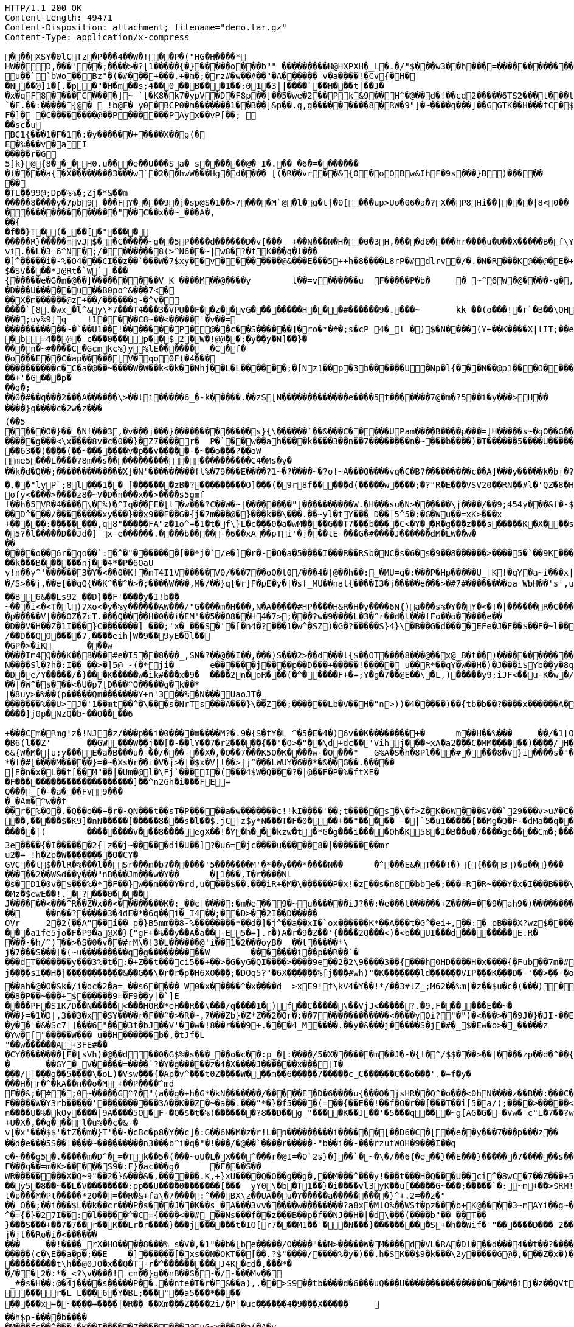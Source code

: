 [source,http,options="nowrap"]
----
HTTP/1.1 200 OK
Content-Length: 49471
Content-Disposition: attachment; filename="demo.tar.gz"
Content-Type: application/x-compress

�       ��XSY�0lCTz�P���4��W�!��P�("HG�H����*
HW��D,���'��;����>�?[1�����{�}�����o���b"" ��������� H@HXPXH�_L�.�/"$���w3��h���=������������C;2�x�����A�4��A�0�P��+| �1�`��tG��10$�.g��N�(��(� � ��\�o�PP��A��@P(��������������h���0�# C�<�(g�=@	lg�N��`��� u ��``bWo��Bz"�(�#���+���.+�m�;�rz#�w��#��"�A� ����� v  �a����!�Cv{�H��N��@]1 � [.�p�"�H�m��s;4��0 ��B���1�� :01�3||����`��H���t|��J��x �qF8����C����]~ `[�K8�k7�ypV�D�F8p��]��5�we�2�� Pk&9��H^�@��d�f��cd2�����6TS2 ���t���t��3e���9 QCM[�TL�rEa% ��a	���B�`=d�:hW(f� �!��P���B`��r����D�.����`�F.��:�����{@�  !b@F� y0�BCP0�m�������1��B��]&p��.g,g���������8�RW� 9"]�~����q���]��GGTK��H���fC�$s8`�;},�����������
F�]� �C����� ���@��P������PAyx��vP[��; ��sc�u
BC1{���1�F�1�:�y������+����X��g(�E�%���v�aI
�����r�G5]k}@{8���H0.u���e��U���Sa� s������@� I�.�� �6�=������� �(����a{�X��������3���w` �2��hwW���Hg�d���� [(�R��vr��&{0�oOBw&IhF�9s���}B)������� 
�TL��99@;Dp�%%�;Zj�*&��m
�����8����y�7pb9 ���FY����9�j�sp@S�1��>7����M`@�l�g�t|�0[���up>U o�06�a�?X ��P8Hi��|���|8<0�����������������"��C��x��~_���A�,��{
�f��}T�(���[�"���������R}�����mv J$��C�����~g��5P����d������D�v[���	+��N���N�H��0�3H ,����d0����h r����u�U��X�����B�f\Y8:�0�CzhoI ��[o l8l ��,�!q����6p`b���M��� ��vi.��L�3 6^N�;/������� 8(>^N6��~|w8�?�fK���q�l����]^�����i�-%�O4���CI��z��`���W�7$xy��v��������@&���E���5++h�8����L8rP�#dlrv�/�.�N�R���K@��@�E�+��PEi�����T�������	��A�����X�3�w�L����XYq*�.��v2�'�0�=�6����{\�7$���!��)g`�+g�����k{��H�;��uia��Z[�4�'��d����%�V�����HS�����P`�(�� p�.�
$�SV����*J@Rt�`W` ���{�����e�G�m�@��]���������V K ����M��@����y	l��=v������u	F�����P�b� 	�  ~^6W�@����-g�,�&�]����=�p�,��)��+&v��D~G�o���h�����n �����'���L�!�+-���;�������w/�h��� ;)�W��+�O���L������;k�O1��j��R��,�|hG�R*���&�,v���-9 ���]9[b;@�u	�����%��V��h�������n�|����7�=�i�����K���pk�
�D���U����� u��B0po^&���7<�
��X�m������@z+��/������q-�^v�
����`[8.�wx�l^&y\*7���T4���3�VPU��F��z��vG��������H���#������9�.���~	kk  ��(o���!�r`�B��\QH�����|�j$\W���@]@($�m�+(4fng���4��/�����	��@���~�E�Y��0k��;�����]@���o���W]�����v�������N�dE ��m�v�Jc�cK���;e�*�Q(����v����B����)�v'���^R�����p0
���;uy%9]q	!1� ���C8~��<�����'�v��=
�����������~�`��U1��!�������P�@��c��S������]�ro�*�#�;s�cP 4�_l �)$�N����(Y+��K����X|lI T;��ea�t�a+�]�mP�����%������ �;��4����������M�8yx<Q@/	���s��e�R
�b=4��@� c���0���p��$2�W�!@@��;�y��y�N]��}����n�~#����C�Gcmkc%}y%lE������	�C�f��o���E��C�ap�����[V�qo0F(�4���
����������c�C�a�@��~����W�W��k<�k��Nhj��L�L������;�[Nz1��p�3b������U�Np�l{���N � �@p1���O�����+k(��/6j��X��A�;���Q�5C�?�G�]� H��5������.��H���������%������+'�G���p�
��q�;
��0�#��q���2���A������\>��li�����6_�-k�����.��zS[N�������������e����5t�������7@�m�?5��i�y���>H��
����}q����c�2w�z���(��5
����O�}��_�Nf���3,�v���j���}�������������s}{\������`��&���C�����UPam����B����p���=]H�����s~�gO��G�������j��<
�����g���<\x����8v�c�0��}�Z7����r�	P�`��w��ah����k����3��n��7��������n�~���b����)�T������5����U����������jeok�a��B!{7I, ���������/��;�
��63��(����(��~�������v�p��v�����-�~��o���?��oW
me5���L����?8m��s����������������������C4�Ms�y�
��k�d�Q��;�������������X]�N'���������fl%�79���E����?1~�?����~�?o!~A���O����vq�C�B?���������c��A]���y�����k�b|�?��Rw�����"�	������Ec�����������f��[������?3~����������������_D@�_����������w���0��DA��9��� *,�������������H� ��2���8�c����	/�c� E@Q`�����CwB^{0���������h(�5 h���C��	-��>������@�p�:HMQIn{&�L���Dc�u�c�u�aG���A�!lw���� ��^�u����#�w
�.��"lyP`;8l���1��_[�������zB�?���������O]���(�9r8f�����d(�����w ����;�?"R�E���VSV20��RN��#l�'QZ�8�H����[W^dFr(����"�J-�-���0W�d9x+dm�$X�SH7z�dD��Dm�����v]c���9����g���C���\��2v�Q�x�)W�����M`:���gE�%�ih
ofy<����>����z8�~V�D�n���x��>����s5gmf
f��h�5VR�4����\�%)�^Iq���E�[t�w���?C��W�~|��������"]����������W.�H���su�N>������\j����/��9;454y���&f�-$R�����r��cn�b5�0��/�;�`���D�������B%���3�o�'V��!�_�G"1�_~t��1��"��7��;<�U(�^��}���6���b��]��Oj�b��\�K:����Z��[*��m5kw��
��D^���/��������xy���}��x9��F��G�{j�7m���@�}���k��\���.��~yl�tY��� D��|5^5�:�G�Wu��=xK>���x
+�����:��������,q8"�����FA"z�1o^=�1�t�f\}L�c���0�a�wM����G��T7���b����C<�Y��R�g���z���s�����K�X���s��rC�[^�8�"�O���g�%�P/��xk���}C��v[?�`��Q�wv4!��o��?���E<$X|�I^eXk��2 K�C?�=����	��)��W�
�5?�l�����D��Jd�] x-e������.����b����-�6��xA��pTi'�j���tE ���G�#����J������dM�LW��w�������o��6r�qo��`:�^�"�������[��*j�`/e�]�r�-�O�a�5����I���R��RSb�NC�s�6�s�9��8������>����5�`��9K�����W��'r��w�\�����^����U�������������B������N�"%T��k���B������nj��4*�P�6QaU
y!n��y^'������3�Y�<��0�K!�mT4I1V�����V0/���7��oQ�l0/���4�|@��h��:_�MU=g�:���P�Hp�����U_|K!�qY�a~i���x|��U��'0��#��b����z�B2�Q/�����3*�/S>��j,��e[��gQ{��K^��^�>�;����W���,M�/��}q[�r]F�pE�y�|�sf_MU��nal{����I3�j�����e���>�#7#��������oa WbH��'s',u���/�#z0(�2" ]�]~�����~�:�c�'����6�]�G�>xR���7�^�M�?�-?M��4����d�}��}��G����EO�?s
��B6&��Ls92 ��D}��F'����y�I!b��
~���i<�<T�l)7Xo<�y�%y������AW���/"G����m�H���,N�A�����#HP����H&R�H�y����6N{)a���s%�Y��Y�<�!�|������R�C���
�p�����V|���OZ�ZcT.���Q����H�0��i�EM'��5��O8��H4�7>;���?w�9����L�3�^r��d�l���fFo��o�����e���D��V�H��Z�1I���}C�������] ���;'x�_���S�'�[�n4�?���1�w^�SZ)�G�?�����S}4}\�B��G�d����EFe�J�F��$��F�~l���l�������W)��W)Zjv�c��^��W�u�-������;�Ut�oX��v
/��D��QO����7,����eih|W�9��9yE�Ql���GP�>�iK	���w
����Im4Q���K��B���#e�I5��8���_,SN�?��@��I��,���)S���2>��d���l{$��OT����8���@��x@_B�t��)�������������<�h����Z{��_���r`����Z�������.)�g�K2�dc$#$+5����-���/k��\�'y"����z�R���#\��Yn	%�����2��&`�[��������fE )��X�fR�#�����|�0�0�Y��6t������3���.�%X��Ja��E���d�����G��Y���&�Pf%1�x�R�J/��a�����|:S����q������G�KMG�\:o<�<��K �0bF;Jy�$�6���|�
N����Sl�?h�:I�� ��>�]5@ -(�*ji�	e������j����p��D���+�����!�����_u��R*��qY�w��H�)�J���i$Yb��y�8q����2���(>P+�����)?�����N���L\�������8j�\������%���T�p����h�f'�dM��b����������^iXX�����D�e/Y�����/�}���K�����w�ik#���x�9�	����2n�oR���(�^�����F+�=;Y�g�7��@E��\�L,)�����y9;iJF<��u-K�w�/B����x1���0>30��j�'xV��r�c��I<����6e���tF��f*�z�b�c}���mO!j��`�!��)TQ]�������S��/]���W��.��s!<���}t��<�yB�|�b"F�m��j����4�������b|��'�����q��G����+�G]5k��N6,p��k�xr���o^	���KG]&o�$~�v+8;��&������Tj�,�7a��(r�s�)Ex��Dy�H6�U�i�}���8�e���/���.�xE��[������z{L�C�e����eI��������;���l�	��o�F�
��|�W^�s���<�U�p7[D���^O�����g�k��*|�8uy>�%��(p� ����Qm�������Y+n'3��%�N���UaoJT�_�������%��U>J�'1��mt��^�\���s�NrTs���A���}\��Z��;������Lb�V��H�"n>))�4�����)��{tb�b��?����x������A�%�y�`��������p��S�H���NA������v���o^	Jm�x��5/�2g�����i4����}k!m#��XO�K������AQAd�a�;�3��l���<z���/s!G��V���2�,�5e�y#>�!�'.�7�!U���k��j����?-��u�����g�Z�=����b#"*���^X<mDY\����\<�����^w�1o���;QOg�����&�[&g<B? �
����]j0p�NzQ�b~��O����6
+���Cm�Rmg!z�!NJ�z/���p��i�0����m����M?�.9�{S�fY�L	^�5�E�4�)6v��K��������+�	m��H��%���	��/�1[O-���x�_
�B6(l��Z'	��GW���W��j��[�-��lY��7�r2�����{��'�O>�"��\d+dc��'Vihj���~xA�a2���C�MM������)����/H���H����w��_���3L�q�l�<�T�"2����|J�&����]�����i�K�V����y<d\�Un���q�����@�r~.��d��?�yq���_W72_!����O�P�+���8�S�/����.G�#��b����K��wN]Ta���t��a��@������Ie��7�]4cc���=��P!,�>��K���'+���<�k|w\�����8�4�����Ln.ru�a��<��T����:m�P��\	��%�q/'9q�E����np��*����G���?}����3Ds�:��>����fL������,G;E�hAH�)W
6&{W�M�|u;y���E�a�B���u�-��/���-��X�,�O��7���K5O�K����w-�O���"	G%A�S�h�8Pl���#����8�V}i����s�"��O�����TmR���p�sH��3(�t�X�+T!AW%+�����7%�,+>�6v7(����������_���t��p�DH����K����U"�!�'�R��r����`�n�S�Dy�6�V�v_�T)�����Y4*�O�J��P�����������JD'�"�t�]��?�� �X�L��FyQ��L��/��#������!�T�		���lG������8~�j�rB����� �9���q��X�e��M����~u�HQ`�HP��e����/d"6������i
*�f�#[����M�����}=�~�Xs�r��i�V�j>�|�$x�V|l��>|j^���LWUY�6��*�&��G��.�����
|E�n�x�L��t[��M"��|�Um�@l�\Fj`���I�(���4$W�Q ���?�|@��F�P�%�ftXE�
�F����������������������]��^n2Gh�i���FE=
Q���_[�-�a���FV9����_�Am�^w��f
��r�%�O�.�Q��o��+�r�-QN���t��sT�P�����a�w�������c!!kI����'��;t�����s�\�f>Z�K�6W���&V��`29���v>u#�C������M�o�2��FEV}��:�`�<0V���8��y)��W��a��s�>��P�y���4|b��r.&kU����u>�=����wp����wb��������4�K$�#N\}����������@4:��/HS�|�p���x�NP�X�V�K�B��JU(���7�|�/��F6����=��<Ro���������Y9�;��J�7+���	�8iz��e��jv�v/S.h�[�I9��v�r�����9�>�:��� �O��^h��{Ce���&���3�
��,�����$�K9]�nN�����[�����8���s�l��$.jC|z$y*N���T�F�0���+��"�����_-�|`5�u1�����[��Mg�Q�F-�dMa��q���:��7)��P�+��u�S�����P�kz�����������[������UZ��=��(*����r���-j�5g�B���Fz����X�{�Q}~3H3{4�����KQ���(b�]H^KK�e��KK5gu��������s5�k�%=Q���D�*�*��������W9���3m<�e���������<T��#��{�Y��=���N�-?�IZ�@8a���V�"Z�e��O!l���#<G0�.��Z�����=~���&�2�!�J��.�w��c-���'TV~�N���)�4YYFv%?� u��� [�����m��bc�xg��Z������|D�G�Ls_`��-�5���_<N��t�H�t�����$EqR��c������E�S�n|2�_��ZU����F����[��u���3~CTV�lO�F��n�k� ���f�h�
�����|(	��������V���8����egX� �!�Y�h���kzw�t�*G�g���i����Oh�K58�I�B��u�7����ge����Cm�;�����s�	�*�k#���n]y��������cW�di�~f��=�_�^�a�g|������ q�kEn_�1�����U~m:�/���Z��}�~���\���~S�#U�1��Y7�?��m��Ix)c���,k��T�&��zjs�Z��y-_<>��^+5��b��{���.�;�B�n�JV������e��Oe{�2���g�x�_n��i�J����f��p�`O��:������d��Q�G2��$u-k��	�H������p�d��8wbc(=���� &Z�O�n��g���,��w1��h��Q_hN������O��%�|����w�G��5��u���f/�'B��SN=#�6 �g����D�D�|�#(�s�e��"M�9�C0�l�)�+l������������v����o=E8�_�k��X�uq�]��b���a�*�Uc�r�����
3e����{�I������2{|z��j~�����di�U��]?�u6=�jc����u�����8�|��������mru2�=-!h�Zp�W��������O�CY�GVC��t$��lR�%���l��Sr���m�b?������'5�������M'�*��y���*����N��	�^���E&�T���!�){{���B)�p��}���
�����2��W&d��y���"nB���Jm���w�Y��	�[1���,I�r����Nl
�s�D1�0v�$���%�*�F��}w��m���Y�rd,u����$��.���iR+�M�\������P�x!�z��s�n8�bbe�;���=R�R~���Y�x�I���B���\fB/��Mz�$ewE��!.�?���0����J������<���^R��Z�x��<��������K�:_��c|����:�m�e��9�~u������iJ?��:�e���t������+Z����=��9�ah9�)������������(��j{��,�*����`����r��V�P��������UoJ�U�s���@sX/�-��2� `��H������r�8�����Q���+��9�����
��	��n��?�����3�4dE�*�6q��i�_I4��;��D>��2I��D�����OVr	2�2(��A"��i�� p�}B5mm��8-%��������*��d�]�j^��a��xI�`ox��� ���K*��A���t�G^�ei+,��:� pB���X?wz$�������6L�4*��a�j�`���q����V/��?�5��9=�GL���I�P�O�����k�������d���}���I6|�zi&�IL�6�����[3�%q��<@0�R�N47��$z� �g�_� 3)m��[�W���d�Rxa�`"��>����EJ��o�|J�p���!*a�������m�sxG���G%c�wqh�.�i������!}�����nx[��z[���l:2��p��,=���� ��1>�
���a1fe5jo�F�P9�a@X�}{"gF+�%��y��A�a��-E5�=].r�)A�r�9�Z��'{����2Q���<)�<b��UI���d��������E.R����-�h/^)��>�S�0�v��#rM\�!3�L������@'i��1�2���oyB�	��t�����*\j�7���S���[�(~u���������q�g����������W	�������i��p��R��`�
���dT�������y���3%�t�:�+Z��t���ci5��+��>�G�yG�QI����>����9e��2�2\9����3��{���h0HD����H�x����{�Fub��7m�#)2yB�A���g�*����m&W�X��R��YzE�v��|*1��!��4�q�W�g�8��c>�������7��-T�����]�i�oZ
j����sI��H�|�����������&��G��\�r�r�p�H6XO���;�DOq5?"�6X������%[j���#wh)"�K�������ld������VIP���K���D�-'��>��-�o���c��gk Ftt�Mz�b��d��������������;��Vj�|��g���)�"�o�����4r@o}-�d�����KoJ\7X&?h=g�9��F��v�k�]_�g)1�3G��"�8�6l��NC��w��jX�d�|:����!);kH��t`��~�m>\jq����7}��B!��N�����+��r�#����|��gf��e����g�����f��/��^�b�Jo��
��ah�@�O�&k�/i�oc�2�a=_��s6���� W0�x�����^�x����d	>xE9!f\kV4�Y��!*/��3#lZ_;M62��%m|�z��$u�c�(���)�5���S���8�,��J�fGv����O��Z������/�N[%�d%����f�����d_d�]�$A7�������W-�O`w��ow�����.��)/x_K��RX�����8�P��~���+$������9=�F9��y|�`]E����PF�S1K/D��N�����<���HOR�*eH��R��\���/q����1�)f��C�����\��VjJ<�����?.�9,F������E��~�
���}=�1�D|,3��3�x�SY����r�F��^�>�R�~,7���Zb}�Z*Z��2�Or�:��7������������<����yOi?"�")�<���>��9J�}�JI-��E���;�
�y��'�&�Sc7|]���6"���3t�bJ��V'��w�!8��r���9+.���4_M����.��y�&���j�����S�j�#�_$�Ew�o>�_�����z
�Yw�["�����W���_u��H������b�,�tJf�L"��w������A+3FE#��
�CY��������[F�[sVh)�@��d��0�G$%�s���_��o�c��:p_�[:����/5�X������m��J�-�{!�^/$$���>��|����zp��d�^��{Z���W����Z�^�mhO�%dj~wi�sF�\(iHOZe�K|&S��}�Ks���
�	��GY�_V�����=����`?�Y�g�����z�4�X����J������x���[I����/|���g��5����\�oL)�Vsw���{�Ap�v^���t0Z���� W���m��6�����7�����cC������C��o���'.�=f�y�
���H�r�^�kA��n��o�M+��P����^md
F��&;�#�;0~�����G^?�"(a��g�+h�G*�kN�������/�����E�D�6����u{���O�jsHR��Q^�o���<0hN����z��B��:���C�������;�G�gLi0���=������o���_������/o�y�d��E�@��5�����N�p��|lUw��+�q���[B��D�o�������e��7���ix#���;'���u�b��TG,wW������7Mo���M�mL���{���^�M��HhtH���[!3�����~�}���+k��h�m/c�����~�����g�tx��B���f��>}���g�Q�:�{0M������m���I���xq�j���{��]���Ga�����m�.�(�;Fnl���{��2c�DH%����Q�A?;;��������.���O
F�����W�Y3rb�����'����������3A��K��Z�~�a��.���"*�}�f5����(=��{��E��!��f�O�r��[���T��i[5�a/(;����>�����<N�z+Y7����N-F���V��h���J�oQK��Gf��/�Nj\$�C�nJxQ��@���SX�����E5~������0�R����/UH?v��;���(J�����\�R!���,:5�U\��(g��Mn�����&����9.��#�������9F
n����U�%�kOy����|9A����5O�F-�Q�$�t�%(�������?8��D��g_"����K��J��'�5���q���~g[AG�G�-�Vw�'c"L�7��?wp����R��~i�m�d��5�m�m~�r��5o���d��#G�\s��y&����AZu��j�B��}]�L����Wn���d�����4�=V,���!{�'������ ��k��i�rH'c����%j��e�/��f�/{�l�����P��3��6��n�n���l�������)���iM�$�y��<��Xj�L�M���5�	���+S����YO�H��XN�j�j��|R������!s�A�+���+��|�t?�nS��������>0��~C��u�u�VS�H��O���y7�Q?��m;�uDNa������"B��x<������������n`��:��N��t��+U�X�,��g���l�u%��c�&-�
v[�x'���$$'�tZ��m�}T'��-�cBc�p8�Y��c]�:G��6N�M�z�r!L�n���������i������[��D6�C�[��e��y���7���p���z����d�e���5S��|����~���������n3���b^i�q�"�!���/�@��`����r�����-"b��i��-���rzutWOH�9���I��g
e�~���g5�.�����m�D^�=�Tk��5�(���~oU�L�X���^���r�@I=�O`2s}�]��`�~�\�/��6{�e��}��E���}������7������s�������>����2)xMn��-s�C������c\\���RY#��.��P@�+M'�ov�������[�j
F���q��=m�K>�����S9�:F}�ac���g�	�F���S��
WR��������X�Q~9"��2�}&���&�,������.K,+}xU����Q�O��g��g�,��M���^���y!���t���H�Q���U��ci^�8wC�7��Z���+5	���y�]�d��]fS��n�}r"9����'�����>1B&���r���zo7�OK�~o3��htIx��2z������F�s�*D^�W\��8.�[�����u<PWZ�o����u ;#���S��;��;�;F����i]p�g�2��������t���1�4�N�0���� ��zp���8LD��m�gM���g{�U<"=��}�?�7U{��=��w�PK�8���[M���y5�8��~��L�V��������:pp��U����0�������[���	yY0\�b�T1��}�i����vl3yK��u[�����G~���;�����`�:~m+��>$RM!�H�Z���rjFK+��OM�/��V�+�1�p��1�c�R�k�x5G�Sl5�2���9��4x�H��z?��e��wE�YX�����sF��wy[���a69`Q;:t��0�z��*��r���~������vMx�|i��+Q�?+
t�p���M�Pt�����*2O��=��R�&+fa\�7����:^���BX\z��UA��u�Y�����a���������}^+.2=��z�"
��_O��;��i���$L��k��cr���P�s���J��K��s_�A���3vv����� w��������?a8x�MlO%��WSf�pz���b+K@����3~mAYi��g~���x�������3Y^��o��6Ci��+������w���,��F=��u���m��uN��^�[M�.�����Vz�W�������)����g���8���t�f��Rq��L�^�={�}�27I��:�l�����^�C={����<��#_��Ns���f��z���B��p�f��NJ��H�|�d\���(����b"�� ��T��}���S���+��7�7��r��K��Lr�r����}���j������t�IO[r7���M1��'��N���}���������S+�h��Wif�'"������D���_2��UA������E3���}�8�a�^0>l��k��E��������3#5	��KG�����K���^�0�:G�z��<0~x����n�����\���� �e�N��M&mF�gSe��+���|a�0;�*u��:�����p���@���w�[��A���c�2�����^��O�O<��&�V��������:��5�dV�����mI������s�uo7��v&>!�!���� �l������s���q����V��z����r\B��@c��������LQ��{�Iv�}�,��}�����e~UAc�F\������(M$W��oQa���:R�R�\�D���^�����AY�#0j�l� #I�Zk���j�jt��Ro�i�<������
���	��!����_rX�HO����8���%_s�V�,�1"��b�[be�����/O����"��N>�����W�M����d�VL�RA�Dl���d���4��t��?�������gT~	��,�)���&L�8'�&����m�D��V�O4��q���8EY@��A�sGF���~�������M
�����(c�\E��a�p�;��E	�]������[�xs��N�OKT��[��.?$"����/����%�y�)��.h�SK��$9�k���\2y�����G@�,���Z�x�)��.P�$��jsz4���������t\h ��@0JO�x��Q�T-r�^���������J4K�cd�,���*�
�/��[2�:*�_<?\v����!	cn��}g��nB��S�-�/-���Mv��
 _#�s�H��:@�4j����s�����P��.��nte�T�r�F&��a),.��>S9��tb����d�6���uQ���U���������������O���M�ij�z��QVt�[&b����MhG9/���y��{����5w5�9�k�)MEx.��o=��S 7	i�W0a�a����Ry�W��Tk�'��=�&2��xUI��1���M�������r�L_L���6�Y�BL;���"��a5���*����
�����x=�~����=����|�R��_��Xm���Z����2i/�P|�uc������4�9���X�����	��h$p-����b����
�M���fs��^���'�K��I�����Z�������@uG<x���P�n(�A�v
O���E�t{�jx!����G<&b'����oW�P��r��[���H6���M���$g�/���kYP�|��A�0�?���{���>���~^M�$���O�;���e��h�Zh�E����K�@�s8���h����}������������V��WeI�BZ��7��-;
`=�{�4G0���A�.�x�~����$��Ykn&5�������X���[3��<��pcza-@��$����s_8���5�M4-8wh,��b�#=,^����W�(�����,����nYF�#fS���_�HR�����q��mkB{�:�u�c���$O)��%;f�����=E��Q���3 u_���F\	�h$�9����<z��7���f8�UM����8J|4������9w]��My���_]����4(��f�$��e�����{�| ���[�i6�\0'${����=6��R�,6�#������z'}�Z�5�������Xe:�dPf�����k�{�;������>��+�PIh��9�|@MIO_�	��b����[/��������lP��*C���95W!:sJM�7N�h~��aj6����a%<3u+j}�uI�1|C�������f�d�2x��y�C��q��!d�'�`}�-fJ�6��3����]2���X$��g�~f������x:SW���9)�2��s�C��/w����~U|�n69r c��$��'��W������6��ZyX�����_dZv�M��<��+\�.7-���5*���=t���>�d�k��ZfJ�]����4�������gUK�+G�}������R�5��~fI�@�R3�|�O��S���7���!� �w�k���^��0�'�	��}|�y|����b�-~�:�c���Y9Ie���a��9Ua�Cq�/�_�dtc���E?I*�[�����l�����������*�^�c9�R�ah�� �x���kfhD���1�A���Q������"���c��5e�9�J���p���$`������Rs�.q���FG(�X*$|����Wp��Y��Ay����#)���j�4����Y���*�U>'�����E���2W���a4n:�_g�u3������U�I����G��Xn$8�K��I�O�p����0hA;{�?Q���9�qY����Z����
�i���S�����J��7�����?}$�o�chlO:�1�rz����hv�������/�kc�ES����'12=bLw��xjx}o�\i7y����N�Vr���s��7v1�ZV�<��Z��c���Q�5�������MLL�uf��Dq��{�	��SB�7�J{��{��PRm�����
Fg��$W�7�6�?��1������.u���m���Y��.��m����l[]�����O���Y����x��2���%�/��9���z���F��[D�]���]��B��\{�_�2��w}s��1PS��<��(����t�����E{���	���5�i�9c}���9���DT�{�������.��W��_�/���@@[���Y�)0��K� ���*ZHj�>1����y�"���
M��KE?"���;`vSaH���g��*.Ul�'����� �����c,���cAZ��M�[��={�?Gjz��G]3[!�w�������D��C�t���akM�1�\�q�Oj3U�&:�<��La<E���"���q`<���KO<��Ypr��y�]h����tZ���7]l<0c�!��4$%K�w����.����J��c��:S����h��w����Z�7�M}�Tv�+]�gBJ�5���{x��S<`�a�6�2����^��%6����������M�.$���of�H��,�)e"	x����qA��h���+Nt)FMy3�0% C�q���J �:\��/���iE���TN�<��"jq�hF1�Md�n�	K3X���\D�x��A��`b��������n�!'Y!�#���������>c�����`v�������a�Oi	�-�f��������h/0r�V�t���j��g2��G	��@_�SC�����"mR@o��� ���H�I[�$WK��@�m���D�C��X7'�C������Q���a�A��p` �Q�<�"���ekV�w�4�LMe6qk���tm/�;5o��_b�[Q7H��a-����DDC�lq��+�c=��9����������
�Y�+��r[�V���<w�|������2�1���2�Y�\A�G��+;tCu�D@<HlD�e�n����T�����yi����g���e�pj��/�2��*�=�U����x��Lff,�������[73��)���.�I
��#�G[������]%�R���-g���FaK�#�& �^��M"�������!�1Z��[�o ��h?w9YN����S�6��~u\~����Gmh��F��{�$�+�#?�\l����l��j��j�CY�J4}k[>�2;(Gm�=����K�L�}us<�M��g��&�����;������w	v���e��Y�5���g�<_Yp/�����K��<��2S�������Y(B�p����Mm�!*��&�V�R�!�/���t!c�6�W���>�@���6k��Mrr��r���8�����d��y?�,���{a������%��L��0V�=3�������������-���!�qe�R�16�y2�J��p���K�
��$	<2�i��p�����������-�A���}c^����Y-�z�rv�KQ���_<BQ��jRcj"8�~}�����Xy�����'�>�	(�
��}��?6���5�����	pR���
�H� �|P hyh����`0�`�f�	Jk!D	��z4�������^�/<'��h������M���O���U�����Owh}�)�a����e����5
������jK�nj���S���ItB�2��HK����]��Q�T
��p>f8�&����\�ucq����?i������}�����\�a< ���U�sq��5>�'O,��r��d�����/�n#1�ju�y�";Q���w�$�V]�l�B�#�1,d�sk��&����5����}��������t�*���}���hM/�M�4������!����B�����v��P����~��\�b
�<{���u%���3h�"j���X=-����e�����~d�D��K���8� ���+4�s��p�Q����kf.����xi��+��+�lf	e�}	���P8k�:���9����p���`�a'�
��7[r]S``��q���j���V�f ����9LL�H���x7;\�xq3�BM%����-�5�pd�+�$�*�'P�'�J�V�_�����������%��5���k����?��2e�a��5��t$e���c	f_���av���!�.!7����4��?��(�s���f�!�#Z��u����uK�X��!�;{�����7e��v��"[�y������$P\��}a}G#8�C���g}�$�=��Ry���",��G��|
�~�V�)�E��F���X5$�j�oUS���������Q�0����H���+��;�����SD�A���J���	�����|��	U��Q�>B�?��3�J��N�|���^(����o~���D?��\H�]2@���T�h5��2X S16���.�B���$���Ej>6 ��OqJ���8��3=��m��o|�T  ������G[��k�Ij��H+(< � $V�de d}gi!�q���*��D���\��Y C��Z�u|���<���f�J��\+��D����LO��	q� ����������L������'H��;[��A1K������������������$�c�����k>0�j���YXer�4LT��B���������\�g^��X�wY���x�"C(B��Dk��1����m�U�
4Z�Bf�������fX&W�I*����j�5��I~n,�M���S��e���vz]�`gD9��DZ���,��p��r/�0����p����m��Y���`!��d���A4T�r���'�%�C�~Z�68[��G�%6D�7�S���M��'@!�����$Rk��G�W�JG �~c���X�
0�bE��/syP5�D���� ����"��,��6�UP��5X��5qLP����)�U�(�/K����	8P�#�b��_�`o^4+hw����� ��x��1�����? �M�&��P��7T���H,O|��:���M�f�#���;$N,��2����M<t����t2�(S� 5�l�5�N�nIsQ^���]C����p������'.`b�Q�0m������9$(�w�R��R��0I4`X`�����&hd������3��Yx���� �r�P5�T=�1���}�s"]���|��6�<��9���>9{�����c��(?v�rpn���p�w@B�(w]��a�|�A����������i%����j�j�7�d���L����.9��i��� �E��#���J��ei�[M�i��w��=A>��}�n���~T�]��[&���8�c��=�@�z�IV"
:���S�����9���@�����+�qF��O��������X����C�&^��z�?c8���X���Uj�&2����U�Aq��n!��������I{���%�������D������4ds��^�z�`��<�\9�Pc4D�>C)AaG�a��rXH�����O��h"�?�%b2����*r-&���k�3v���O��C��*���T�6&IYh�B��K7�:��������^����T���1���9������\�u4gv�������.��F1uS0����b	����&Y����]g��)��(U?	K�K�H�w�_[�_�q�����	�(&���!�v�Ky~�!�N�-[��,�<h~����h����G���B�e\Y���X6����r��b�����%|��5�g�y2������T��o�j~&T��m ��Q}�@��H\��]~�|uY�(�Ea�/\8�7�m�qp��Y����k�x���}�R�`28�e1\����V:�P���Ge^3�n�pj�'b�N���g$f�"oE=��i���l�vh� ���@�J��=����Zs��d��*n����r@"�����T4�yk!��UxE��B�����mx;z��L��\����y\�y���;�ew��T�*�g@�	�xQ��=!�,tf����[�0�'p����=�3��I��:�Qo�Z��<bEqN�xl�6�����\6(�J�z"na���z����k��\Pn�+��J�n���X`Fjn�!��iS�H�b���yc ���MF*�'9��3Y8LE�]~#�^��N�p���Mj�x���v��5��O��%����X�M���]�����C�;!��>����@�
�����G�����$��������h�kCZP�S���U�15��P����o���k�Gz�Xp������C�H�B�1u��7��K��P��������GR�>��'��W���[!���{J��8��GL�b�u��&>'�M������&]��A��04�����r���6��qd��p�T��V�����}�������$��K�y+��T|����aW�#sv��*��l�)������)/e[g]�zT=b�"R�Av2���#��7^�V���3-�c	������WH���*4��(�9��p�rL�4����{n���U$�1���������O�������p�z���9����L����H�T��Ec2�p�e��2 ���������O�mh�vK�`.��G!�s� ��Y�����m�����o���O���(69���Y;�6T�[���U}S��?�>*�����7�Gz��6�Q�e���)to
[�����z��}?��;�#q@@�H��
������?w����������je�$���dis�?)���6��R9��@�!�8��BA�>/RS�[�\�\\���*oIHp�{���+�,r.��q�'�V7b�:E+�H���B���8�23p����M}X�������6H�h�^�J�
J�M��[����-�J�m�*��<�*���J�9L��{�9��cL���������d&5���t/�;�^���(�[0BZ�Z`�~P�>��*����z����=����y�<���h�����-\���<V c'�wv��m�"�g\�����/���*M��s��h�9��1���&��dnOv��C�����{���R.����hk�E�e1}��� :S*�G�W�����������od�� |�8��o���+B�F���I2@�>�@�e���o��u��h>o�c����3��l]�h��Q�����l� �QXN���~�}���������p`�[�����@���IR�i��9fV��-���F�������:�z���QGnb��#i�d�����{N�;�0���k���-]S �za�X��#�`��k��������Hy>
FQ�4��F:A� ��B<�>�*�����2���')V;=)Zf�������Tc$a,����*�`v�Y�oQ��������T�}U>�����<�qo����K�w�Iw%:?p���s_�5{����B��&��T��e�\��	I��u�2S�(M%�2+�7+����Qu�&S$��l�>6��3���|gy��%�3�.���f������#��?�)C�i����g����\�����O��/b�ux�p� M�X��(yd��E��E|�cH��Mg���u���'�%�� �����="<�~F����iY��o�����+55@�#1�k�&0T9�2��J"�bKJ�V��I�P��.������2M��
�l�������2��~��e0,J�f9�NSi7"����_�B7�}1.���>y��jUbw��F?Dh�����$�V����.�vMN&+B�"�08����7�]�����G���~{���-C���%�h�5���dhv!����
��;I4[	bL���@�@�������u!�{=�n!���;4�?�#f�+q�y�9^,�R�����>�h��d�R��6y�����_����j�����^���������������^I�Y��5U(�^�����t1��=��\�/@Q���@�3�����ro�\!���bR2G�7z�����s�0�`�$�BO��J9f�=o�}�k�q^]#$�m������;p�y��e15B�1BX,+�'���������!��xd8�
@�����R���JM�&I�gUDs��r��i��N���H��+�L�;�A�^�(��R�)��ZKl7��F��L��<c�9����2$��&�o�G4$������b��L����$�M�7�5�n#v5�y��a%J[���N����,s��}������������tF�2��h�{���i�O	� ��P|O�j�R$�:��u2]����f��$����(n��M��u&���M�Hf�J�|�H��������/Q)��XK�c9n�`H6������~��z�z���a2�'P��f���t�T�1%s@l�[��?s>z�wQi	}�'����l0|���\�
h)�w`_�V��5��l#B�
�Eb�����/W���=�����.�a��1F���������j������yp ����0��*����/��.W#�����=Wk��
���Dp��uK)��� T#����1�L�.Y��^���R]h>O9a���D���������������`�@ ������|q�����}�~�����������q�UQ�-��|�$�{��OB�"��7�d�[IH�����"N�g�#��.���7������K m�n�P�*�]lu,C\�_�)�iu������B[Q�2l����4=E�U5�/EU7������=n�V�����IZ��V�M���#��%
8�:[�8����g57+V@��y�K��S>>�(b�hd�X �0R�P ��1s��y�HO2"�_bh"���������m>�m ��Y����l�3�T�Y
������.�6O���v}6�)���-3���PH���HY��%�xJq7?�� #-i��IJ�9��}�n8������~X�(�������<��%*o/��*D�6�2���� 0�����Q�^��������9�Mc��),'?��	E+c8TY����A�D���=��J��^d����Q��MeY�]6K��g�H���ls�\LRc�9�%��9���"�%��Sy��y����#�B����@�o�DZ��}�Z�a�I�/�Y�&*2�'����bZ���_������������d8�KJ*��w�;��l��8����w#�!� ^8WR�e����~�������P>��_����aB~m,��QH�������W��1�B
��(��a6��#����'�|�;�M�  ^g�ms�t��5���k��n�-��X0n�2���:K����~V��YiLd�Y�dE�7]tb":J(�UI��+#���0F:����F����f[���XE�Z��'�~|	����3O6r���Rz����s?/������B�q�����.E�����|-������sii�*3��*+>ff�N�E_�����+�����$J�1X�?c�L��b�������	�F(����^�.,D8���_�����
*�;f�.m2?6(�&�����e�E{���}�g�h�`��1m4��d��<��8���������b�mf����%�?�U&�6�S��������XV�����1 I&#5}������d�%�\��E�� ���N�D���oi�=��t�N�����CA����]�O�mn<\=/��)�@F�z��-�VQI� ��� �h��p����h�1!����'Z>�j��j4.�{"�p.�8���NFf����~�q��k�r�\�sXT5��`�%sQI�:�e#L>J'�	�Y,�9�pu��+TF���������ku5 b��?�[���2�q��O�����^�qp \�@�1e�-}8�� R-������Z��>_��d����S����L�$9���]��w���$�N������pR��X�/f���6n�%O��"�<3D�S���`���C�N�(RE \�F)0#���uS��e+c�\����"~R�y�>.�~i-����w�Z���I�X��X������f�N��g�������9u�K0�k%(��w��P�))PvC''0=��pi�Qn�;�5�H�6 mQ��g�3v^g_`f�0�gs�Xu2���������r��%� ����'������������\���P9�v��U
O��+U.:�~D�B:T��\��7y��������{��~l�6��� "�!���S~Q��Z%�{VK�23�yw��P^�
��$/��.�6+�����ig~LL�r�A�x���e���N�vK��ptmw�	p��!ux�k�7��$1 ���`s���]�r?^�tw?���?"���#{�c{7��:E�w\3��>�Jt�������z]���4���|bs��s�x�������U2@`��o�v���9"�����KT�iS\��J���$%|J��V�\R�uEA��Z0Q�5������z�-[��Gd,���"����C�?7bK3E:�o#�:�����x �d�?���M��U��=�a��,���P�%IU��{8���_�])����P=����u�Z?Q��aq}b�;=�����N�kB`�^����b=N���.��{���������J�����(�i�AJ��2y�&zr������y]V����-����i�uu�@�Y��D�����tD ;����s�����\�����0>Q�<./���2I ���i��JF�NW����>���������	�Y%)Fu��\��f%b����4{i��_.�U�V
(��S&�_\�<�����X��O�5wptRr6������S�Z���,����Pis�Q�����	�y��H
�OriY���z��5� a�N�)�t\B  ��q�M^x19�Lo��l��
����H���Wgz���l�=��Zyz&�6�$KJt��1���f����5�DF�vL��n F��*'�1�p��l�YH�� Y��v���B?��j>���������k��G9� D�.���
�T������,�n���`�T3 �j�<�*L	�������p���J�3���f�y�
�=en�%� a��xn�tb(y(<�t�T�>�=����X3�\������C�#�>H�f`��? ��z�	��MU3mU�z7��;����$^:7���9���x�����uD���
��{���c����~v��b~����$���BE�r��6�q��m�g[���c�J����	�� ���_h�����������6YY�^�����]f�$_���ym��a����n���vV�/�����W��g����2gZGQU�Q�t'V����rK���"��f�����C�lg4�U��q
}��P���1lI5�U�#XB`^�
��!QG��&Z5�O��R���e�O/Y��dW���P��M��~O��o|�U��91��������M�{�z���5#T��>���g��?�+�y�\u�����q��OC\�zz�����yO����z��{��n`�2I��"��ww%��iE�6`;8c����E�����*=1@JH��u��wlR6��r�~�q��<����Q�6�M<%_�_p#��&="X��b�MI�*th5�����G=�4$�?2*�o2��Dr����$k9$��/G�*mh0P<s*��WA/RIi�x ��(����f��G���Xa��A�������_�m�)W���.&..O;33�@Gvt��;�(R�"�R�,uDIM��:��eZ�U��m�Tm��7Yv�S�[��j�1w(D���[|,%�4�	4Y�����_�����tjN�E&�^��Fz(A�(�y�=����.���������z��iu��w���D�&rm�!��z=V����&�� ���V�E�9�`���n�/U�������rj#6�]�F&��@^1+g~����<�-��a�E����
�Q&�)����N��eNJH
�1c5+�HWR�
��-RTY��X%2���aX�ife����m��m�{	����6��q�eb�M:Y�Vs�iKI������6����6LYs�H�5��W*�����i�����9)�����{A�|)�(l5I�}��g�)~=��s����x]\��������w����Y�������Y�s���o�?�����g#���n�Zb���$/�n��$���`��l��6�<X�>��^������3��@J��kw]�����	��3dea�YqQV��O�mn�`3�?*#�	��X�;'sx����8�M���~���q��f��08�nq�{uN���6_h����� ,,-��?Y\��"@�N��������!L]*!��Y;��q���`�@����ZF�cE�6��7g��`H�x�;���u)��JS�q�����$� NU�hd����ys����t����rxV���|�nh�����Zy��TX`���2e5�_�/T@�>�?O?�_.}(��V�C�#��X?7�OZ���R��Al~���eK��O6\��}h��`.=/��5�V����h�������9Y��Pz@t)��)h�l�86��?��LTV�f��|S�CD%���\�w��MB������T��/�E�M�+�d�+����pq*����Vx�y��m4�����|l����uU���D��F"����%P�]����$��Y�S���]��2�\B_�GT�����.�(�� ;1x��^��%:X��[��{�10�<�'s��\�p�v��))�9X�(+��6����q4| �j���\N�.�6^�G+g�K������/����C�1�ig�x�kk/�h)�����K�g���E�y���w�� -����Jg�]lA���������L19��C�����c\����K���[H�1�b�����j��.�������ltj\H�u�'��;�6�XZ_D�6�����kxK���������`�:mL�#�zP��2#�y���jq��%Vx�J��t�����M?#����+���'�22R�yJ�:����;��)Vx|��HWx������x�^P49���>LyG��b�10N�%��Ct�~�F>�*��������}d|�2������C��.��{F����g�b(
V��!x��&3y1�W�x6F�9l��iS�4����/���'�����e�>po e��p�x��eF����5���S/X1����������j�z��1����,�4\����e�������d��\�/�l�kv�D�{/�a�3]����d/tH�K�%�w�k����������g~
=���k��u{�OX������s�"p4��q4�q4w2w1Vr�k�������T�?*X ���������g����G ��Tz*)�&1���|0�������-����=�[Ng��&.�a��E�$��������\��:8����(�i7�Y����h�nv�7E�=���T��6h��^�I�\����K\����a��1 Fh7S������;'B� ���,����-��[����W�E���0,k�6{�H�U8���� ���=rG��7���:%SR�����3F���B���S��j��2Gb����q������$C���<�f*-��m��,n�:�{D���}�Q��I��y���y3��S
�����b�k�V��oB5+LU�|"
U�I?�w��X:�w3n&�i�}n���V�>���k�)
�y��9���}��@g������1�������$� �]��JC���n�!�k� ��M�`l�c~I�g"�x��#�N4�e��L����=:7s���)���\������`<O}�7�d�K�Y��a>�Ch�0�r��`1��{��8|z`w���b~F�:�|�R}�V�_�5�BMU?9P�����Z�N���� X������kU�����o	��'JN '�������+�
�WW���!��O��o������B��f��F�LfE�P\*�*�������6�{��'����!������������z��Z���k��<���]�?6�Rj|=�A�,o�����7�V�5��b���1����4[����~����o�?f�_��LE�]�w�eU�A	gHR�#�&�-�������e�\NC{����`���vE *����������7�)3���X�E^A(7_/�7��(����� J�L-l�IX��^?M~�j�O_�e�����x�a�6CXJmr��%�u*z��}_r�d���& �Nb���W��C����4.����K�}iYjn�8�P�Du��w��A���4��].BDQ��JB�������G�Y���Gf�r5�p�lY���o���Y*Z
������xI�KO�N��j�d����KC����V*�Z���M}��c�r:�9�"��
��]��K���i&����[}.5��\�jq�*k�b~g�Q{i�fEeJ�	(W�|������j�`�D�@?�"�{��_�5��������6oV�:�ZJg�C�6U}���(D-{H�S�����%��G�1M<���w��B������gI��H%�Bs��1&��A�Xd���"��x���,��4�A�"Gk��,�X��&/yahH�6����kW
p��>H�$���v���ZJ��x���w�a=7��Ziz`-Vs���������O���t�.�5�D=4�(y���f���Wu��B��v<��}�8����Y����j��:5DZ0������������,1� ub��L,5��:��5dH��(���1}�����6��} ��Ym��&���LKW����:��u&�����c9�'y����c
!NZty��d�jr� ��Um�4�,Be���'n�pTn����I�X���i����eUT���[|$�������LA�x	�*�>S��������k��Vs�����6S�]Zw�/�X�P�y�/4���9����Zc-]�x����6����j��������u�zjD�����{(���"�t�Q������2�tv:3s~���o(03{(~o�y�YM��M�Ju��Bv$�a������W�3��<�qiI����DKb�,NK���#��Bm��z\����C�L\�Nj�����9n>:V�>��f	:}~������c1lw�n�b�9ibp����lv��Dv����wqq������*s�g ��y��e���+��b���T��Qw��P�y)���f���B��$=��Y�V�S�[���?�^����#dDf�i�0-�H�����Q*���.��D{���B���Ius���h���=���9����@�/�o5*���4���uW5Ckj�.2������8u����C����+!����w�:Z���qG���~efl���X7� [�����S%3��9��������!���tj�J�h���^�n�~�f �tHx
l'�FT���#�j�7ir�u�H_U0�����J�� �2�������b'������\pM�� }.~��|Ug��!��
���c�V���7�����)��>�l�v��/��e~w�m�h�NjW�?� �Ev��W�lKw;v�����wt���>�����\v�T�*��>�2"%����Y]��:��6y��Z�L����a|��{EI��3�h�D��(���2x����wd�����������{�i����M�K��a�	��>:a�� j*�^R������+�����G�R�Y��4n�a\�������<�I/}��hM��3b���v�=�?������j��'���V���<V�������;�8���(^��/�9����L�EUJ��~���B:U����z��x�����_�s~�
�����s^��K�f.���BG����������#V/6�I���nY�Vg3u�5��%�������o����z�!p�n�[��c�.�_����S?� x��A�c��B��^�#Q����_��\��H�y���4�Z��������.0����y��p�0 k��#UP��j8��m�j��ATZ�� �_���K�t6Z���|�`��1	|�t�;��Z~��A������?���|�*+�r"�������G�W����+���7�Z�a������?�Nhu&]+o[��m����y������.�7U�[�	c�nPJ/��c���x�����M��~y�8�Vi��DwT�U�,�zp���Z����7p��QQi��^C�t�4d���VN=5����	>
��O��u0!i�e�����,��p���}[�L�A.V�&��a�XQ���\Q�1���xBC��D�Y�������ed1��)���3W�zPs�>����$����~����G�h����]"6�*�� BOZ��g�B~,�3��d`B�������w|�29��IG�����H2�s'(��24�
F"���_[=7��,3�L��<�����B�`���%l������[������?Pp8�o��IE�/$x�Q��PA��+����%�0�I�/2����PK�m��@�*�������"���w+�n���z��_�z�v��ls}�|K�J���&� ��s�Cw���������*[i��Po�u4��������3Z����JfJ_	^x�����#����;�-����q��g���a�����	�iV>?��� ��i�>/�=����:[FG���c
oZQZe�E}��[WY 6r����\�1��k?;����(��2Q�/�A� ������R!:���3U��B�;?Z*��vca�>EE���}�������|��d��z�~��B���>�*A���{L�s���Eb [�a�ib^�"�U��&����Ur�G�r�.� O���8;6#��������H���Hp����������p���3���\;*{Z�l��[�#Fv���Gs�\R�J����(�|������{XGm�*�1 �s5��Ixa�Y=s���/��8?N>�2�@cQ.N%%E�[@�A]�4���;�G�g`|�8��|p�����)t]�p�1�)SM|U~�iPL�M�	�z} ��Q�cul j�w������D4�"X��������k\����eoD}�v*��23�@���Il���vy�?���j�SJ���U�k���Y9C�6�9c@S��_�:fy��� R����������D������Lt���C����	���PIH������wiY����	���F�����+�F?�b���
i`2u1��t��������2�D��=���R�	�1?��V����K��c�B��1�U�Ec%�����R+��D�=�O�p����1���b<�4+�~S��B~^���d�y�X�>n�8�~��(t�Y���ta�2���A�X�dFKDa�9�w7��:,��+�������������;c�+�#@���3�����@�,Pj�
���[���Q��Q �p��Z�gi$`C��!���n�����c�zc�^�=���I��Og��C&�6}4�8q,G�:nO���t�Q76�-��kJ�HZ,=z�����8o�Q���.@��+���e(�f"�8r���)�d�ux&q���-�e�@��������Mk���b�F�\"����PJ�NH&�B*�@?Qzwy���M��G��J��(I<����D�}a�-��M��'���({���w��H�X5��O�E����S�0���~<H��m�B�EW~6��vn�g2%
�b�Y�����9�V����S�������@X�6_M6�������>%�+Lo%���5�`��Cq
�����Q3��y[,�W~z�0_��'����N�+���f�G+&���wB�����q�b�_q�<�E�Lj/���,��'X"?���G
8m�?~��������]�el����[%���e��p�%=J��TQ�����$8��[�\�<�����z�� �@�~��0��R��J��y��6��f��� �t��i�5��L�t��pd�E����4��Eu����Um6x{/uj�W3�H�G|���`W"��)6�dt����������3�/�"a���}�K�[�Q\���R�+�������YVa+��3K��s��4\�����K%���1-��{Sm��U!����Cf�$��b��snzh�V�����dB���ph�� ����6�[}�
y3\�cR^�j�� xr������������?���H�������I�U�Mq�6|�R�!�xV	[W�w�)�h��P�����~�ZQ������9��`������w#_K������e4����P�I��������t������:����K@��uJ����e`P�aP���T>;bK�HIA�S1����(��;���oK�����%���z{���m�@���C��<�����[���T!�p���b��~�U)+��P-��K�e�m�����6Ai���'����t�����_��T��M�����d��y��#Q5��3� #��b�����t��H��>Bg' ����j���f�>�Y�y9En�M�)SI�Q��-��b�H�8U\��{���2���{��j�Z�4�\��O��C�*e'�!���x�:l��"��' br�C���8�#%��]F�C��m�>�Q�!��R$��`ME�%x��^�������C�������"Kdi�=�}_�2�.;��3��5�}/��DdkA�(EQ���J(Y��yf�����������^����s�s���y����9O��V����\�M���K��9���?����>�&��n0�������>#���X���t#4b:���6�s:������aD�E�8���-���d�xL�i��/�G�,�.�2A\{z�\6�FH`�}U|e>��fS��9Ig�)g��W�cR�~��uLo!�c�F���HC���~��$����B�"r��/��l���e%�md,
�nk�u�t��v��w��?�N������4j�+��)�Z2���6#�p�����O��m����(N�*��,�g
H0�<p�d�����`9����7��;�up[��Y���l��<,������s��_���d/�T��Y�n�PV��`�Fj.B��Rw�h�\������H+��(k�`	�r����N�{�����n�4�	�NRJ��~R~�x���W�T�7i['����t�q�U�����I��%��\��"������{��7d���d�/�a�*�������O�L�����rzYM�`���u�_��<�����MHfw����Q���n��-�t=�����f��2_P���%"k�[�W
P[,�_`��O���{*(~��;��9mzc�*[.Q����������R�<��*�����o8��j0����%�1�0�<}����
��E���t�zu�}m�	��_G����6L;�v}�|���a�.d�vX���o���l��c5��7M�ae�����w�l��(�����y��FdX"��2����^�c|#��_fqJ��\�/��@�Q?GD@P�[��SqW�i����0�����i��5�r�q���q���LH�`���`:�A(=Muy��X�ie_k�}����9:��7������.i�0��s�����/^I|:�����9�e��5���O=};2���$C����%�;?�v8��eI�c?��MR��Zi�Q�7��d��^�y;��g�W�&�xQ�����.�����!>�m��$��0��K����a���V���O�3���^.w�/���_������?��3-��}L�O���L7�z���c����r#�/�Z]������r����^��"�T\��m	�=I������fI����/n��p����6�-�X��-�da\����K�����d�����9O��{+5��n�%��K�X�1�^V��E�t[N�$\�<���skn�rW���=���H�1�����m����������x��s�|�C����1����i�|�?����c�~�������wO�%R���W6�z[�l���'�}$�DK�}~*���(��9R��������W���T<�O\d/(H�t��k{h��Gh1�9�@e�U.2[�y����Y��m�����-��N�	Ok���)4�g=*��H���{��q��%������[�p��Yj��O7�2{���&T���N����U������2r�,.�������}�+*xv
�q�=�@C�%[�?�
�Kq��=.������/���SO��.��p��hX����a��C���a�`�H��r�M��k���/6����L�,,Y���|����X��=�j;����|q����l�������x��oT���
������F����������i���rR�+��O}�<�����;T�01��JG]���;��c-%�3qV��
�)[�Kt|��}m�6� ���~��Ee��a�������S���2����~n�E/\/B[�����9����.��q��7�����gLq�;f1��d>p��������8'�z��uY������G�r���_d�^��a�>4���#���{Rt�=?!�ltKB[�*��h�J�I���Q�N�JKa��A�|�'~��{�g���]�����y(>���s�M�C��%��#��{��s3z_�e�p�*��aA�S��t��N=_���K�bH��1Z`{s����^����z2����3��u���(����+L�](v����[hf?�"����3�4�K���c:s��� ���C!K����&���k]H��4���l�2K�`H��x���^lz�y&Q=��;�#�Nh��0����6��~&��S���w���n�Q'^-H��3y�7+��!�L$�Lp�_�@��S��W�6U�����Mv������|�NZ~��9�7��RQ�G���b�Yd�D�b��������>R!��,�Y$q1*p��V����/ir����{�Hv��fW���s����v����K�./�H4�N�m��{v&*�]���=5([�Z�����&�7w�r�w^� Y��?��`�����q�������0��l���TT�	'�������=�����wb.�B�����G�7�����BR��'�+k�1���&0�%��&^t��R�9�J7������j1��r��6,��y��X��"j���h{I�*��C:S�6��~�������x{�W�n����	oI�	��^x�3{��G��������]Sz�eS��c0n��R�"������!Xl���}��(mZH^Gg:����u�����S���w��N.�f�z\���Z�q�d~��}����9���N�C[gn�(�80��qogqy�yx���wS���_+-w��k��rc�ru���3M�<�����-i\q��#����yB���oww��)��� ����v�(}�5������~����E,�M���g�!%A��|��Y9�e(��w�k�1X�
�V�������a�Z{�������Mbk{��nF6���Q����9���~I�������$���[��d�����v���L��O������)6���kR�����4�L/�#>�s*x���`l{��9�H�����e���� ����w�$�����������Q��`�29���=��E;��w���O��m�8������������N�,�q��vg-�����B�O�q�����h�_v4�<YW]m1�������l�}��9��8��k�~�����!�2!e�P���WP����q��W��U(�R��zf~gHm�ya�m���������V��j�m���L����s����v�� z}���e��N���|��{z><���y���O���U_�1�P�������Nv�~��~w�P�YO�Q����� gY�sn����q���FiG(��T������.P-�S�]m~�.����]X�������)hQm������!��s�Nl?u$�y�u���B)������o������0�x�Z��e���Ti\HN�j%�� 2<c�8a��~3�����8q��{�zQd��`A��b�k����EUY�����Q>y������D^|s��9-�&��J,��p�5��HT�����2��������n��i������A9���V����ek:2j��8+f��,hf4�6���9~���G��wh�s����i�CP�%�b��V�+.�6����zM�y
29FN��
���|J��T����a'���1��,z���p��6� [�9����{G�n
3�W�{��:��M��p��A>�������:����]��!��O#	��7�Hp:�E�t�T<|0����5_���*�h*�c��9#����������&E����O��W�2o��+�[B�e+��$��v�"e������	�����b�O/�'p��8M�kk�p�EE_OT7����g-�8�.#����5DD�f���R�j96��q�Yd�����W.�c�3�O{9kx�����&ViM-�P��p�z�gJ\0-*W(l(�"s�o�SV���!S�F��7_[��+��'�A���d�7���=W}dj���m�%�e�w�2���L-���}R��0��m��vN�����%5������{v�d������&���|���.��� 5��R��H���.��*�]0E�6�Y���X>$�1r�]�:����I.F�4���:�'WO�AV�F*����(��9���m�:�����o"
�N��n<��'P;��k�J��=x�U��bf~O)ih\��������E���&js�����A�[�*#R�S����C6��w���?�^B��.��7����8��m��II��=�2i,�~V�y��ycG7�m��*��L�-���������\$��J���vZ_I���3>�~v=y�����#�����>_�|���!����+-���:��5oHG��>���?$6W���%��r�5�9�teog9| �v�Nf!�d�w�E�J�yV�c�7�HV6�7���ky����`/���n|*+:���b��.���uI''z0����C>��;����P<Za�������7�_9I>��������*,���B�!k�c]8������Kq�aO��Q��<���`~;�����_��BKu�v�R��yRb�%]j���]@�w���5R�U�!��6W*�7|TB���{�v��������B\���9|
7�JcS�h5|�w��H��m6�w����0yj���Dh�EA�gqo&�`vU&#�rJ*/�'3�����h���[f[g
������*7��-Z���6H��.��ez3e��W��"�[�hR������l�R.#.'}N%}��>����85�&n���L�;���u9�����L�ZK��Q��W�L�io����9�[dWE�	>�V��-��r}��3���?����aq]@��;l���,��E/����� ;�)E�����-��"/S��������5h���{:���#;W�����Xz��)7��{~omFV��p������������m5T89����3����k�}�##�G����?��:�.��o[iV"�}.e�������7f�������?+�����3�k�3]�oN]7�1���H�E�^�s��u���k�����������/5��[�����K�G�t�~i���C���������<��Cn�Z�����TO@m�_��D�%����MW�^���������d�����V��f�/��?����b�UC�Z'�z���~��$���cy��WbF�&���+J�|��w�fa�G<Ev{Nv�g��\����+��R�#��U��m�^��E�ebmPW;���^��l��c�p��i��<{%O�����3���w��r��VU=�K�OK�(Y�m>�Yq�$m=����I���[_T�
��	y[��qn4h���=(�"�^)��I����R�k��qbw'LE:s��������c��VL�M��gj�aX�.;*���x�]��)���~;�T�<��xA0k�]�>�����<.l�?l���E0�������,c�����N>��	M,C�[va��R�+c&��jz��i���|�QF�n�������J3�9/j� _8��v��@��,-!(F�|����Z�~�|���m�.������V�������jsf���\M�����$��C�K;���C�������N�*��Y��tA��N���O_�boTYu���J��a���o���2+�Y����B��F��6dG���m\	9�F/4��������Fx���h����NZ8�-�N���
j�����;�`��8�3��v�x����\C���s�Y\�-�
���_��}�^~�6X`~������!Tf����(gF+�j�����y�L&�)(�������Vfve9$��3�m%f�$+~|~)��)������D*���������!�/y�S�����Ub���%�f��*IT����n5���J.�I��&�Q}!2���E;�zU{��)F3������{�7J�U>Rr�W��y���~Km�����}U<�x�/���x����KN�y�)#���=GO<������?�A��ul��;O����v��;7h�y��;&D�8^��:=i�R�R�*i4�T���w��������C;\e��/�}I�v	r#"��}e��v���	��J��-��>��<^*9��[��t�pJRl�� �U���2u?��J����-��LSg�������w��(Gv��G�>�Z��@(G���bZ�������.�q����M����3�m�=��Y��/�3�S��8�����2)UavW ?��������7�����2���u�p���=��G�J-S�N���^q�Qt�z�Xt��h*�o�sCi����$��fI��s����v�e���2V�K>�9����3��!�fV����<�W�(��La���q���O�8����/�f^/m+�k7���s�Z�������'B����m�3bg|s����+��q�:Qlk�U�23&t,���T]��������g\������d��]��}��U]��X0���������~��NW���wzY����p>h\B���Ml_6aGmq���G���W�Z6���3����p�Z��X�eH�y�RGJ.v������m��n�+i2�t)3�����~G+���U��W���?��Y6��D�kt�kM�T��x;�4��mJ�uB����?�������(�t������.�l�����������D����>�rV���"���Dp��(�������a��XQg)������X0��=��Kp�v������M�mwUP6n�MQj�I=�a���r��������4�L�C\��&������6Z.�*�����K���k�����<-����*�����V�������%N��T}0�q.�� ����'����Rz*�r��hM���H�2�z�<+8�*K����'%i���)M�H8�^YZ�3�����1a�_T1C�����������F7��>1����\�j��;;��~u��W�K�V�N�Ga�o�vDe��]��a,����6lXUJ���wzv@l�Y��kR���������B�p���hm1G���G>!�[����U��.��� k�h*�\z�l�$�E�����R���&��FG������n`�������m��G����Agg�Y�s�8|
L���<\�l���o�m����kMN}w���s�i���	��*�]�[��D��t`�T��}i����@w\vk��v��G54##��a�z�[��.�3O��*?0��N�iM_w\��q�o����k���xC��\e�{b���T�</���A��C�]�;����$|S�FE�[2���������I�i�����F'�9o����2p,)_�g��n�������r��AC~}[��[�����oM����bg�{��.������a%��qR��V�Lx��x^�+s�|i\�'ih4Yf��a�c
��Q�����_��T����W���;D��?���1,��9Qq)&�lhW��O���Oc���4��{o�������}�����}�������#Em���	����<x������>��,�������x�h����5���������������\{��i���"�����0�A���r��A���������T�vt|�,�o\`��r���n��`��}���$�w��1�b�^��>���e�m����b�/�������+*B}�"�O�t����7������v9M��~57Qql�?�P9�#�����dVs?�Ac6���%j�������J�f�_�?���v�U�-^_g"��*c���x�HW���QJ_����o��{�t���������M����)Q��J����6�ns�/c���������B3���0>���l�[vP`z��~�w���#9�>�D_]�>}X�;����Z*f\#�z\�>���	l1���Z��@�f�q�j����b�TfE�������c�P�}�J��Q��(%���R+Y��G��I�L���	�d9��:/l=$?������-h��v/?�pJZ!H��q���������(��i���������A������������w�z���o��^�.����z���u��!+v��0K�-��!gS��6^Y�T�z|�a~�!h1�#N���K~��[��*��9��9�w�{U}��!�=�������.���%A��w�cB���$%b����Z���>���(=5�Z�{�El�X�r�ku�����7�z�8�����"ct��n
i^yU)].�uNZ^����q��A��-&�����I3������
;5���5�����sU������0�Zv�o�Q��B~���(��K��r��P���<�D�=�16%8�����6�6���Z��s���4�:����5dlt��R��q�2*3��������TM���*s>�B��g=7����?k�<S���4��:(<���a����f/����T�}��X�a��B:�B��������	������s���-h/��;�O��Qf�� ��|!�\��f��q��|e��~��;"��m��{���['���x�����RT��!�R�}�0��9�Z����yKN�+��y>&c����s��v1u-UI���i��#�rd������-<��H?'8�'�;:V8��.�� �f>^$��)K��������_�_r��|��T�{Bb"�b�B��W�w���G��o�����U0U������(��g�S0B���f�si�����0#���2�I����B�������r�j���P�=j;fzv�j�j��#v�y{O���vn]�_8�\,<)Q�U��^k�l�������������7v���Lk�2tR��a_��2Q;��������	���w'_�����6��
n=7��g�2Q���1���9��:�d����E�;^'D������ ��#�[G3�n�&��<�G�����1VKF����zq��#k���J�c��g�`�-�u�q����X�)z>Z���"{!M���#�����C/i3�����������"LW�#�@��ar�������phcj|����e���{��-U9���l�K�	�k�������Kw���,�����W7�+�-��N+��-Au�7�c������NGhm�����S��x\qH�T���!>����t������|�k1f�2������Y����������������k�`>:]�t���hw$���-T�=)[�j�\>����~���U<m�����9����@�}NN5�Lh)>l �:���T����q<'X#\8s2�����~�
k�:����{����&C�2�L����q������_��&�}K}�x���p��=�<����w�,f�jE�����6��:��.�L�������m�7Ukx���'}8�V�;���������nR���=�J$�2t�<��[����-B9�������9X�w_���/�/q~�������j�/��8����������`/��7���G���AsI��kYL���xZ������/6�"%���E��c����������������q�3y�����m�:*��'0��:�W�����19��;&������m\���_����v��H�kE\����EK�0C��7��a]��,x�4���1�n,l�~e|�y	�rZ���U������������?��~�'��Q�Z\�T�w�[B����*��fVT���eUpT@�������4������2H��=��|�)����*�|
�����qj�T�������l���^��G���_7*�8�;�q�:��v�#[�6�����9��9I���rw�=����M����$���"��E1�=��:�x����.�.%oatV����j���`Lk�b�;�M\*�����	J���{d�:**�_>�������o�~��S����j�\~�(� )���]�z�������zW�yN1&U��eQ��2�F�>J�����������n��;�����\:nq���:{���x��/f�G��ELZO<S�`�Z#��"�����8X�WLF��}����x�K<l�xu�����K"l�t�-5�����5��1��9k4��p��lT���Tb�-��:g%���%��Q3�������4r��?~�K9dyW1X1�?(j;�z.�kj������o��b4l)>����aPY�@�Dq,�A���Y�s��K)����	���4��j�}(��eN/�T����������r�\x��R��Zv��iwm�r�����C5�"���D5��aZ_��x�qsf�h�����of�b�^8������������z��F��'J5������R�-�S5Qm-���T2�.���L]����hk!LL��Z�B���:2$%�Ug6���?wFc��Q$�K0`�~�x-��3�k��`�>���
����2P�;�������(��I&��[(z�SS��:2Pt������.(�?�N���?�T[�R�:��@H�S[-s���
�:K O/��G�1&���-4� �`�	%�_ �D9!���X������u��/_?5/�
C@;�x�v-����7SQ�l��� �a��!����y���@������+��a�U����sQQ	R��a�Xm��ts�3����%������(�>��T=�����$�h�H(�/@��W+�U�����\������ys^=��Mh+�����d-.����P����{�R_��[���aJ���`�� �l�c��[�H\���S%p
���[l�re�T��T����5d��a/����?|���������~X���`n�1�������EF~���)�����H��Q��@r���;�z-�C )E�l�g]����=5
��������������@W�������K~��)^z����_k) ?B���Z��z��Z��o�S�<��;��X����f�'������"&A����7�C���^=��@9w�w�v�'��`��Ku�7����8����/��L����G��?�?�g-6�g��)��E��7@��&�2��1~�����k1���Sb�?��mD��g��)0���OV���!_�:@��-��-c��J���������|f��q�����ET���[���?�O��B��������������%d��R���R2�r�@�����$T��A����f����c\k�H�_G����M��@��+���PX8Q�$S��VK�����I��)�,\��J�X%j��������1�S~��}����M��	)IY�5�/!)'����/�>c�>T�7������,��������D �&P-����FT3���(�A��cqPw`�
u�bH�	�p#��"�q(����C�&(�������v[����D��	.@+4�����a(���G�A����H�+���97����vv!@������= ����L�V	��@�@����2$���0Ej��.	�
H�`+�aBJ���H?(K�z�Q?0@Q�E�h�8w74���e��� �Z�����@$q@P�y3(�@�O0 �������VL���	B ���������B� ���A�,����vC��"%J�� 1>8@ gR��f���Wi�@� �!rEh05��	��f�m"��6=`hf
�P36V30�F�@����������T����WW�@S���C�z��� ��A���l�P����r@;��ab����(�3HT1��;����R�qG���'u�i�p�����H"D���$��k5���#	.P��A�T��Z�00�z�ER������C}T��u �@;�PM]��T �L��U@+dH�R�"������H	��f�0�SW3�8`��8`����z
`1��(Q}A��\��@W���8R���3<#53�� }�h��@�����&c����s 6����2425���~w0��?�dnU��������@q^�������(�3l����Z�	E�(7'����0@��*������ PWGE��{`qG��pE��������� �8� �
��<�b��mdg�����L$�'�,�q��D���~�_�u�3�
�����0���\��>�[E���j ��!d� �N?�F@�q ��h �������V���J�j���%�����@����0����`P(��A���?��� �4>�.6��t�&H+/X!" � �A�N0�J�xC�X��G�i�fz�&���DP�p�v9�t\��U�&�-0���P�:�u����?��0v0���$xH���+pE `(����(�����b9D��������������� � �h����u �/��w!�?���Sn�l��������&BE|���@��c�� {���A�x;4�A@���C=�@P
�AX�^��"�H��`,���'�
P�&�j��Ps5=mM50(k���w���Q���@@���E�pX�"�?!8�9hQ@2�U�7���y��/I�h����hF�?�`u���fw���|�E���]��q����C�7�C�cA�tC ��c"���� �VW ��Za�&������~$�o1������r rY?2�������?���Ah��6EO��� HD�AZC�%�xE�h8�������L���O���u�"�:[I�� ����K (r����!��<h�?`�h/Q��$#�#cC��)�"4��U�;M�%D[�B|wP���`**��8M ;��!i���-vD��|���j=D����} lKm��8R{R�	�������B@0��X��� �&�h!����9D\ r��� 2~�?�����`�Z�����d�S("�l\����'~H��tT�>�#=A�|�b@F���I0='Uh���~(G���X#�  �����	�: �����||��@�U����X�����@K{����F&*�\�"�#�p�_����z>���'&�y= �?�$3V32B��U~9���d��eW$���������
0�\�t�W��}��dv��z�j�vf�z*�i�����	���pI�:Qb�Z-`�j��1x	�U= *�T� *��9�c�]TBK�u>5��W���`PPF���S�B~$c+ZL�7nnX(���5���P<�Cj���O� eD.��P �w[�E�����+�A#Xq�x�3�\���T������&�!��$ �?"-�.� NY�@E�%��!BP�H�Zi`��1���l-B1j�8�Ji��4�n�W���3����.����Nte

4@������ �@�k���	�W�j�AJ�"P
��`dCB'�����5#_4����[�7�Gi�|�?� ��p���B�n��J�����RgJ��D5I����F@�c��P+�����W�O�P�6�7�F�r��4Xa���J@���Uw:0b���Y���~��dM�~������ ��Os���a2 ��ld��_@��|d���		8D�=�������J����#�%NQ��[�MQ�P!��L���j�;}M���� o@!*b��:e������[|��������/�%��e���HHI�����(�{�C�I*0	�8`�,��T`f�Z���������H`+{?%YF��b�pq
���/��5���#El')..!f��gttG������Ah��xb���L�_����x�����\�T!���X {[��Q%�R���x �9&��V�����vT�S��0��"N?��X,AYl��	$tNHpIj,
�����%�U#k�Z���$�rJ��z �*�y'�V�g��(�Iu1U�2�(���=��%%eq`��G�����H����H �G�"�=�P������r����;� /%DM��L��S�������rD�B
�B��}Y ��&DA��l$o	e�=?&2�8Y�%�W��!��5�2h�JY��R�Hw
vP
���Vj?8"���P��V� ������ \�%H�%���/��/�����n�����ed����B������0\4����%�O�'.	�����@��O$y�BQ@5S�'g����9 �!���V��h�b�����q�K�`��������^��������?��Q�Py��&�pP�J@����A����$�M�J�\�pXyC	� t�@ �������%�R�kz�M+������v���-Hz|��-�s�Mii�xi���ND%B���=� ��%�{�w����X/�
/�$��oy�������O9i���Q@��9����M�����J�2k�������g��?)���w���	pP�J?W����ppc/�����A T7pK���%�������L���Zz��1�0r�!H^Or�B�a���xBTtbP�Gl�[�Ae�=,�/H�'�/F��?���O���S�)�������?l9: @ 
----